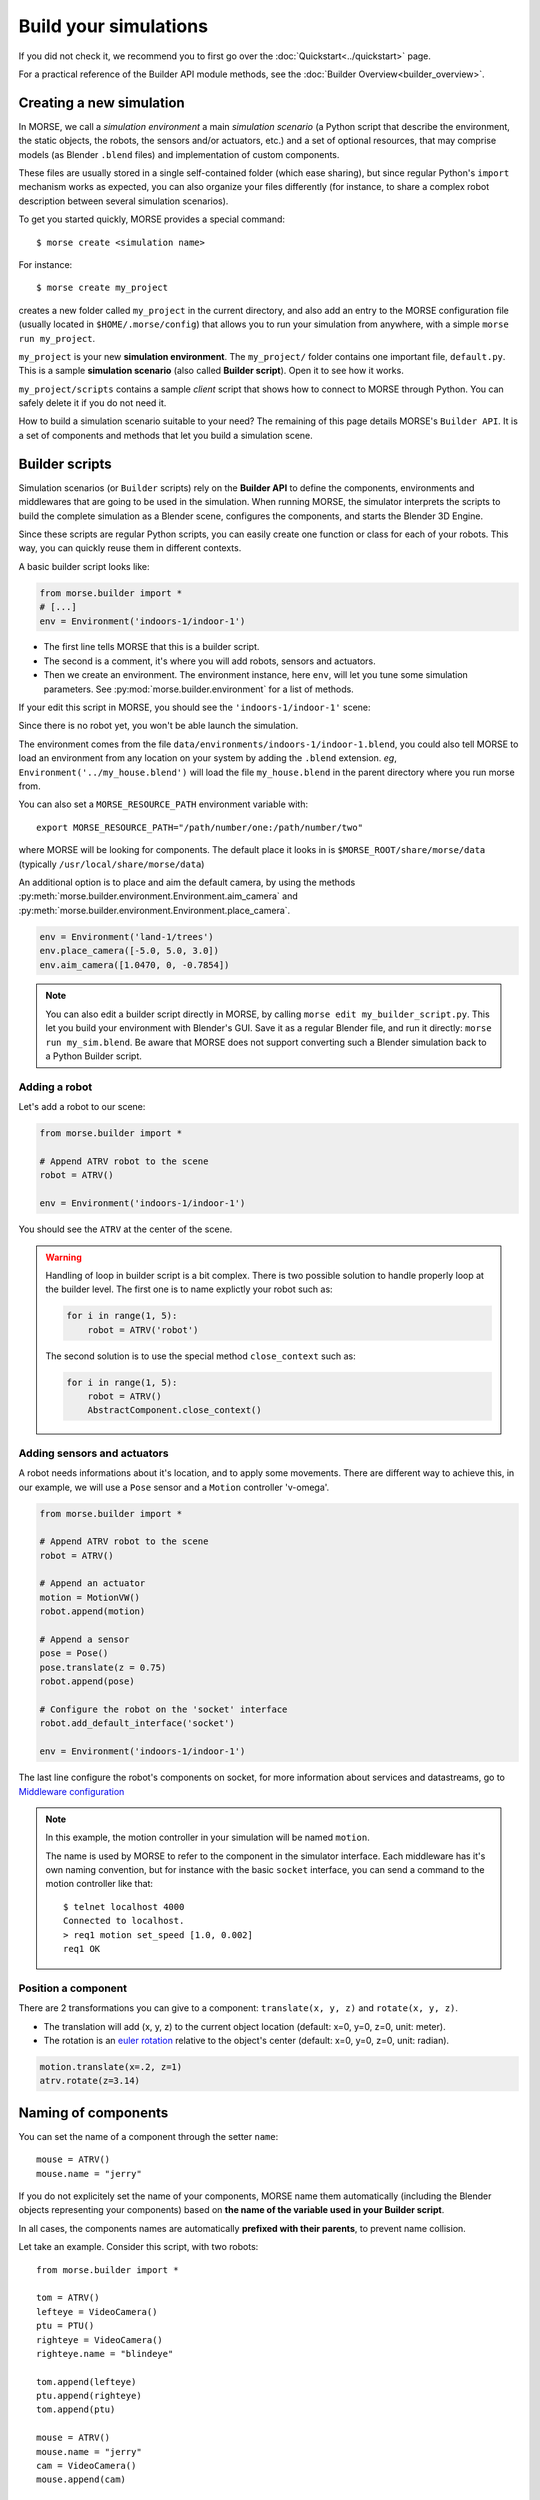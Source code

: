 Build your simulations
======================

If you did not check it, we recommend you to first go over the
:doc:`Quickstart<../quickstart>` page.

For a practical reference of the Builder API module methods, see the
:doc:`Builder Overview<builder_overview>`.

Creating a new simulation
-------------------------

In MORSE, we call a *simulation environment* a main *simulation scenario* (a
Python script that describe the environment, the static objects, the robots,
the sensors and/or actuators, etc.) and a set of optional resources, that
may comprise models (as Blender ``.blend`` files) and implementation of custom
components.

These files are usually stored in a single self-contained folder (which ease
sharing), but since regular Python's ``import`` mechanism works as expected,
you can also organize your files differently (for instance, to share a
complex robot description between several simulation scenarios).

To get you started quickly, MORSE provides a special command::

 $ morse create <simulation name>

For instance::

 $ morse create my_project

creates a new folder called ``my_project`` in the current directory, and also
add an entry to the MORSE configuration file (usually located in
``$HOME/.morse/config``) that allows you to run your simulation from anywhere,
with a simple ``morse run my_project``.

``my_project`` is your new **simulation environment**. The ``my_project/``
folder contains one important file, ``default.py``. This is a sample
**simulation scenario** (also called **Builder script**). Open it to see how
it works.

``my_project/scripts`` contains a sample *client* script that shows how to
connect to MORSE through Python. You can safely delete it if you do not need
it.

How to build a simulation scenario suitable to your need? The remaining of this
page details MORSE's ``Builder API``. It is a set of components and methods
that let you build a simulation scene.

Builder scripts
---------------

Simulation scenarios (or ``Builder`` scripts) rely on the **Builder API** to
define the components, environments and middlewares that are going to be
used in the simulation. When running MORSE, the simulator interprets the
scripts to build the complete simulation as a Blender scene, configures the
components, and starts the Blender 3D Engine.

Since these scripts are regular Python scripts, you can easily create one
function or class for each of your robots. This way, you can quickly reuse them
in different contexts.

A basic builder script looks like:

.. code-block:: python

    from morse.builder import *
    # [...]
    env = Environment('indoors-1/indoor-1')

- The first line tells MORSE that this is a builder script.
- The second is a comment, it's where you will add robots, sensors and actuators.
- Then we create an environment. The environment instance, here ``env``, will let you
  tune some simulation parameters. See :py:mod:`morse.builder.environment` for a
  list of methods.

If your edit this script in MORSE, you should see the ``'indoors-1/indoor-1'``
scene:

.. image:: ../../media/builder/morse_builder_1empty.png
   :width: 400
   :align: center
.. MORSE Builder empty


Since there is no robot yet, you won't be able launch the simulation.

The environment comes from the file ``data/environments/indoors-1/indoor-1.blend``,
you could also tell MORSE to load an environment from any location on your system
by adding the ``.blend`` extension. *eg*, ``Environment('../my_house.blend')`` will
load the file ``my_house.blend`` in the parent directory where you run morse from.

You can also set a ``MORSE_RESOURCE_PATH`` environment variable with::

    export MORSE_RESOURCE_PATH="/path/number/one:/path/number/two"

where MORSE will be looking for components. The default place it looks in is
``$MORSE_ROOT/share/morse/data`` (typically ``/usr/local/share/morse/data``)

An additional option is to place and aim the default camera, by using the methods
:py:meth:`morse.builder.environment.Environment.aim_camera` and
:py:meth:`morse.builder.environment.Environment.place_camera`.

.. code-block:: python

    env = Environment('land-1/trees')
    env.place_camera([-5.0, 5.0, 3.0])
    env.aim_camera([1.0470, 0, -0.7854])

.. note::
    You can also edit a builder script directly in MORSE, by calling ``morse edit my_builder_script.py``.
    This let you build your environment with Blender's GUI. Save it as a regular Blender file, and 
    run it directly: ``morse run my_sim.blend``. Be aware that MORSE does not support converting such a Blender
    simulation back to a Python Builder script.

Adding a robot
++++++++++++++

Let's add a robot to our scene:

.. code-block:: python

    from morse.builder import *

    # Append ATRV robot to the scene
    robot = ATRV()

    env = Environment('indoors-1/indoor-1')

.. image:: ../../media/builder/morse_builder_2robot.png
   :width: 400
   :align: center
.. MORSE Builder robot (ATRV)


You should see the ``ATRV`` at the center of the scene.

.. warning::

    Handling of loop in builder script is a bit complex. There is two possible
    solution to handle properly loop at the builder level. The first one is
    to name explictly your robot such as:

    .. code-block:: python

        for i in range(1, 5): 
            robot = ATRV('robot')

    The second solution is to use the special method ``close_context`` such
    as:

    .. code-block:: python

        for i in range(1, 5): 
            robot = ATRV()
            AbstractComponent.close_context()




Adding sensors and actuators
++++++++++++++++++++++++++++

A robot needs informations about it's location, and to apply some movements.
There are different way to achieve this, in our example, we will use a ``Pose``
sensor and a ``Motion`` controller 'v-omega'.

.. code-block:: python

    from morse.builder import *

    # Append ATRV robot to the scene
    robot = ATRV()

    # Append an actuator
    motion = MotionVW()
    robot.append(motion)

    # Append a sensor
    pose = Pose()
    pose.translate(z = 0.75)
    robot.append(pose)

    # Configure the robot on the 'socket' interface
    robot.add_default_interface('socket')

    env = Environment('indoors-1/indoor-1')

The last line configure the robot's components on socket, for more information
about services and datastreams, go to `Middleware configuration`_


.. note::
    In this example, the motion controller in your simulation will be named
    ``motion``.

    The name is used by MORSE to refer to the component in the simulator
    interface. Each middleware has it's own naming convention, but for
    instance with the basic ``socket`` interface, you can send a command to
    the motion controller like that::

        $ telnet localhost 4000
        Connected to localhost.
        > req1 motion set_speed [1.0, 0.002]
        req1 OK


Position a component
++++++++++++++++++++

There are 2 transformations you can give to a component: ``translate(x, y, z)``
and ``rotate(x, y, z)``.

* The translation will add (x, y, z) to the current object location
  (default: x=0, y=0, z=0, unit: meter).
* The rotation is an `euler rotation
  <http://www.blender.org/documentation/blender_python_api_2_57_release/bpy.types.Object.html#bpy.types.Object.rotation_euler>`_
  relative to the object's center (default: x=0, y=0, z=0, unit: radian).

.. code-block:: python

    motion.translate(x=.2, z=1)
    atrv.rotate(z=3.14)



Naming of components
--------------------

You can set the name of a component through the setter ``name``::

    mouse = ATRV()
    mouse.name = "jerry"


If you do not explicitely set the name of your components, MORSE name them
automatically (including the Blender objects representing your components)
based on **the name of the variable used in your Builder script**.

In all cases, the components names are automatically **prefixed with their
parents**, to prevent name collision.

Let take an example. Consider this script, with two robots::

    from morse.builder import *

    tom = ATRV()
    lefteye = VideoCamera()
    ptu = PTU()
    righteye = VideoCamera()
    righteye.name = "blindeye"

    tom.append(lefteye)
    ptu.append(righteye)
    tom.append(ptu)

    mouse = ATRV()
    mouse.name = "jerry"
    cam = VideoCamera()
    mouse.append(cam)

    env = Environment('indoors-1/indoor-1')


If you open it in MORSE for edition (with ``morse edit``) and you look at the
outliner, you see that the hierarchy of objects looks like that:

.. code-block:: none

    tom
     |-> tom.lefteye
     |-> tom.ptu
        |-> tom.ptu.blindeye
    jerry
     |-> jerry.cam

``tom`` comes from the variable name, whereas ``jerry`` was manually set.

.. note::
    Automatic renaming only works for components *visible* from your script
    (*ie*, a component declared in a function or class, which is not assigned to
    a variable that belongs to your ``Builder`` script, will not be renamed) or
    components that were appended to a component which is visible.

.. note::
    If name collisions occur anyway, Blender automatically adds an incremental
    suffix like ``.001``, ``.002``, etc.


Component properties
--------------------

You can modify the *game-properties* of any components within Python
(or even add new properties). The documentation for each component
lists the game properties it uses, their type and how they affect
the functioning of the component.

For example, to change the resolution of the images captured by a
video camera sensor, modify its properties like this:

.. code-block:: python

    camera = VideoCamera()
    camera.properties(cam_width = 128, cam_height = 128)

.. note::
    You can also add properties this way: if you refer to a property that does
    not exist, the property is created, and become available in other MORSE
    scripts.


Middleware configuration
------------------------

For usual sensors and actuators, configuring a middleware to access the
component is as easy as::

    motion.add_stream('ros')

One component can be made accessible through several middleware by simply
calling again ``add_stream``::

    motion.add_stream('yarp')

You can check which sensors and actuators are supported by which middleware in
the :doc:`compatibility matrix <integration>`.

.. note::
    Sometimes, you will need to use a specific serialization method.
    This can be achieved by passing more parameters to ``add_stream``::

        motion.add_stream('ros', 'morse.middleware.ros.motion_vw.TwistReader')

    In that case, we instruct MORSE to use ROS with the ``TwistReader`` class
    defined in the :py:mod:`morse.middleware.ros.motion_vw` module.

.. note::
    Configuration for standard sensors and actuators are defined in
    the module :py:mod:`morse.builder.data`.

.. note::
    Some middleware allows to configure the behaviour of each stream. Report
    to the documentation of your specific middleware, in the part
    "Configuration specificities" to know more about it.

Adding modifiers
----------------

Sensors or actuators data can be modifier by assigning modifiers to them.
Modifiers are used to either make some convenient conversions, for instance
when you need to export data related to another frame than the Blender one 
(see the :doc:`UTM <modifiers/utm>` or :doc:`NED <modifiers/ned>` modifiers),
or when you want to add noise to your data.

Modifiers may have parameters (like conversion frame reference, or noise
parameters). They are described in the :doc:`modifiers <modifier_introduction>`
documentation.

To modify the data of a component, just add the following line to 
your builder script::

	pose.alter('Noise', pos_std=0.3)
 

.. _define_new_zone:

Adding a zone
-------------

A zone is a 3d zone, more precisely a rectangular parallelepiped. It is
possible to attach specific properties to each zone, in particular its name
and its type. In the simulator, different behaviours can be implemented. At
the moment, the only Morse component using the concept of zone is the
:doc:`battery <sensors/battery>`.

To add a zone of type ``Charging`` in a scenario, just add the following lines
to your builder script::

    charging_zone_1 = Zone(type = 'Charging')
    # Change its size and move it around (10.0, 0.0, 2.0)
    charging_zone_1.size = [5.0, 5.0, 5.0]
    charging_zone_1.translate(x = 10.0, z = 2.0)

